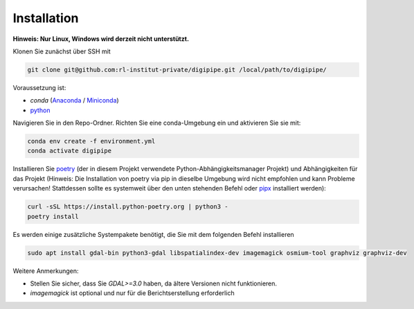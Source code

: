 .. _installation_label:

Installation
============

**Hinweis: Nur Linux, Windows wird derzeit nicht unterstützt.**

Klonen Sie zunächst über SSH mit

.. code-block::

   git clone git@github.com:rl-institut-private/digipipe.git /local/path/to/digipipe/

Voraussetzung ist:

* `conda` (`Anaconda <https://docs.anaconda.com/anaconda/install/>`_ / `Miniconda <https://conda.io/en/latest/miniconda.html>`_)
* `python <https://www.python.org/downloads/>`_

Navigieren Sie in den Repo-Ordner. Richten Sie eine conda-Umgebung ein und aktivieren Sie sie mit:

.. code-block::

   conda env create -f environment.yml
   conda activate digipipe

Installieren Sie `poetry <https://python-poetry.org/>`_ (der in diesem Projekt verwendete Python-Abhängigkeitsmanager
Projekt) und Abhängigkeiten für das Projekt (Hinweis: Die Installation von poetry via pip in dieselbe Umgebung wird
nicht empfohlen und kann Probleme verursachen! Stattdessen sollte es systemweit über den unten stehenden Befehl oder
`pipx <https://python-poetry.org/docs/#installing-with-pipx>`_ installiert werden):

.. code-block::

   curl -sSL https://install.python-poetry.org | python3 -
   poetry install

Es werden einige zusätzliche Systempakete benötigt, die Sie mit dem folgenden Befehl installieren

.. code-block::

   sudo apt install gdal-bin python3-gdal libspatialindex-dev imagemagick osmium-tool graphviz graphviz-dev

Weitere Anmerkungen:

* Stellen Sie sicher, dass Sie `GDAL>=3.0` haben, da ältere Versionen nicht
  funktionieren.
* `imagemagick` ist optional und nur für die Berichtserstellung erforderlich
